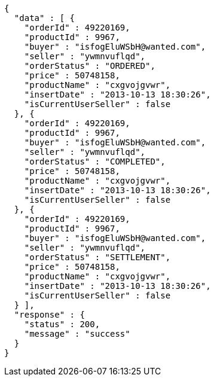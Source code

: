[source,json,options="nowrap"]
----
{
  "data" : [ {
    "orderId" : 49220169,
    "productId" : 9967,
    "buyer" : "isfogEluWSbH@wanted.com",
    "seller" : "ywmnvuflqd",
    "orderStatus" : "ORDERED",
    "price" : 50748158,
    "productName" : "cxgvojgvwr",
    "insertDate" : "2013-10-13 18:30:26",
    "isCurrentUserSeller" : false
  }, {
    "orderId" : 49220169,
    "productId" : 9967,
    "buyer" : "isfogEluWSbH@wanted.com",
    "seller" : "ywmnvuflqd",
    "orderStatus" : "COMPLETED",
    "price" : 50748158,
    "productName" : "cxgvojgvwr",
    "insertDate" : "2013-10-13 18:30:26",
    "isCurrentUserSeller" : false
  }, {
    "orderId" : 49220169,
    "productId" : 9967,
    "buyer" : "isfogEluWSbH@wanted.com",
    "seller" : "ywmnvuflqd",
    "orderStatus" : "SETTLEMENT",
    "price" : 50748158,
    "productName" : "cxgvojgvwr",
    "insertDate" : "2013-10-13 18:30:26",
    "isCurrentUserSeller" : false
  } ],
  "response" : {
    "status" : 200,
    "message" : "success"
  }
}
----